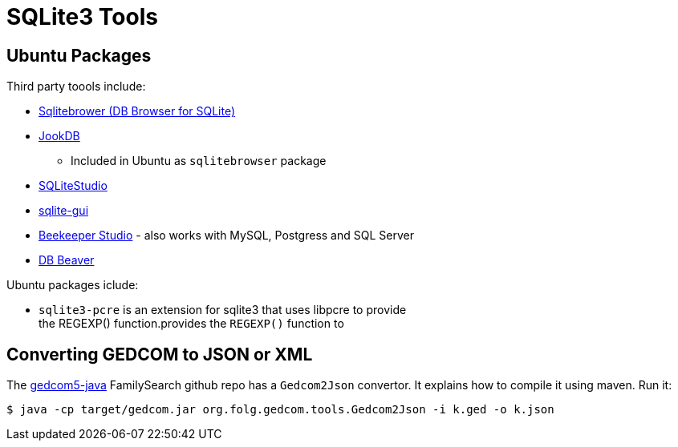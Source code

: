 = SQLite3 Tools

== Ubuntu Packages

Third party toools include:

* https://sqlitebrowser.org/[Sqlitebrower (DB Browser for SQLite)]
* https://jookdb.com/[JookDB]
** Included in Ubuntu as `sqlitebrowser` package
* https://sqlitestudio.pl/[SQLiteStudio]
* https://github.com/little-brother/sqlite-gui[sqlite-gui]
* https://www.beekeeperstudio.io/[Beekeeper Studio] - also works with MySQL, Postgress and SQL Server
* https://dbeaver.io[DB Beaver]

Ubuntu packages iclude:

* `sqlite3-pcre` is an extension for sqlite3 that uses libpcre to provide +
the REGEXP() function.provides the `REGEXP()` function to

== Converting GEDCOM to JSON or XML

The https://github.com/FamilySearch/gedcom5-java[gedcom5-java] FamilySearch github repo has a `Gedcom2Json` convertor.
It explains how to compile it using maven. Run it:

[source,bash]
----
$ java -cp target/gedcom.jar org.folg.gedcom.tools.Gedcom2Json -i k.ged -o k.json 
----
